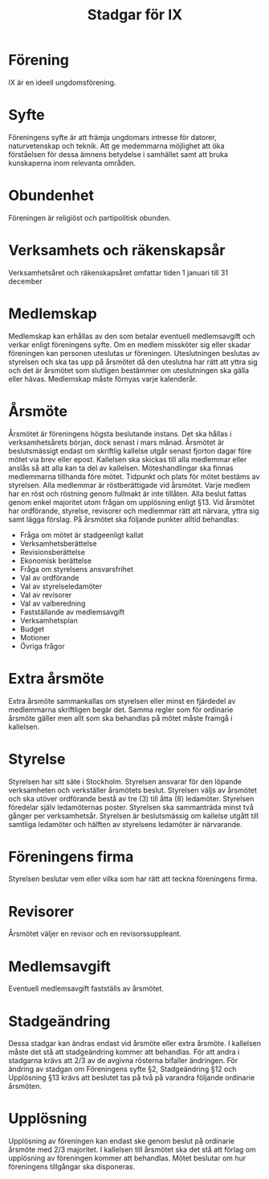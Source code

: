 #+TITLE: Stadgar för IX
#+OPTIONS: toc:nil author:nil date:nil

* Förening
IX är en ideell ungdomsförening.

* Syfte
Föreningens syfte är att främja ungdomars intresse för datorer, naturvetenskap
och teknik. Att ge medemmarna möjlighet att öka förståelsen för dessa ämnens
betydelse i samhället samt att bruka kunskaperna inom relevanta områden.

* Obundenhet
Föreningen är religiöst och partipolitisk obunden.

* Verksamhets­ och räkenskapsår
Verksamhetsåret och räkenskapsåret omfattar tiden 1 januari till 31 december

* Medlemskap
Medlemskap kan erhållas av den som betalar eventuell medlemsavgift och
verkar enligt föreningens syfte. Om en medlem missköter sig eller skadar
föreningen kan personen uteslutas ur föreningen. Uteslutningen beslutas
av styrelsen och ska tas upp på årsmötet då den uteslutna har rätt att
yttra sig och det är årsmötet som slutligen bestämmer om uteslutningen
ska gälla eller hävas. Medlemskap måste förnyas varje kalenderår.

* Årsmöte
Årsmötet är föreningens högsta beslutande instans. Det ska hållas i
verksamhetsårets början, dock senast i mars månad. Årsmötet är beslutsmässigt
endast om skriftlig kallelse utgår senast fjorton dagar före mötet via brev
eller epost. Kallelsen ska skickas till alla medlemmar eller anslås så att alla
kan ta del av kallelsen. Möteshandlingar ska finnas medlemmarna tillhanda före
mötet. Tidpunkt och plats för mötet bestäms av styrelsen. Alla medlemmar är
röstberättigade vid årsmötet. Varje medlem har en röst och röstning genom
fullmakt är inte tillåten. Alla beslut fattas genom enkel majoritet utom frågan
om upplösning enligt §13. Vid årsmötet har ordförande, styrelse, revisorer och
medlemmar rätt att närvara, yttra sig samt lägga förslag. På årsmötet ska
följande punkter alltid behandlas:

 - Fråga om mötet är stadgeenligt kallat
 - Verksamhetsberättelse
 - Revisionsberättelse
 - Ekonomisk berättelse
 - Fråga om styrelsens ansvarsfrihet
 - Val av ordförande
 - Val av styrelseledamöter
 - Val av revisorer
 - Val av valberedning
 - Fastställande av medlemsavgift
 - Verksamhetsplan
 - Budget
 - Motioner
 - Övriga frågor

* Extra årsmöte
Extra årsmöte sammankallas om styrelsen eller minst en fjärdedel av medlemmarna
skriftligen begär det. Samma regler som för ordinarie årsmöte gäller men allt
som ska behandlas på mötet måste framgå i kallelsen.

* Styrelse
Styrelsen har sitt säte i Stockholm. Styrelsen ansvarar för den löpande
verksamheten och verkställer årsmötets beslut. Styrelsen väljs av årsmötet och
ska utöver ordförande bestå av tre (3) till åtta (8) ledamöter. Styrelsen
föredelar själv ledamöternas poster. Styrelsen ska sammanträda minst två gånger
per verksamhetsår. Styrelsen är beslutsmässig om kallelse utgått till samtliga
ledamöter och hälften av styrelsens ledamöter är närvarande.

* Föreningens firma
Styrelsen beslutar vem eller vilka som har rätt att teckna föreningens firma.

* Revisorer
Årsmötet väljer en revisor och en revisorssuppleant.

* Medlemsavgift
Eventuell medlemsavgift fastställs av årsmötet.

* Stadgeändring
Dessa stadgar kan ändras endast vid årsmöte eller extra årsmöte. I kallelsen
måste det stå att stadgeändring kommer att behandlas. För att andra i stadgarna
krävs att 2/3 av de avgivna rösterna bifaller ändringen. För ändring av stadgan
om Föreningens syfte §2, Stadgeändring §12 och Upplösning §13 krävs att beslutet
tas på två på varandra följande ordinarie årsmöten.

* Upplösning
Upplösning av föreningen kan endast ske genom beslut på ordinarie årsmöte med
2/3 majoritet. I kallelsen till årsmötet ska det stå att förlag om upplösning av
föreningen kommer att behandlas. Mötet beslutar om hur föreningens tillgångar
ska disponeras.
